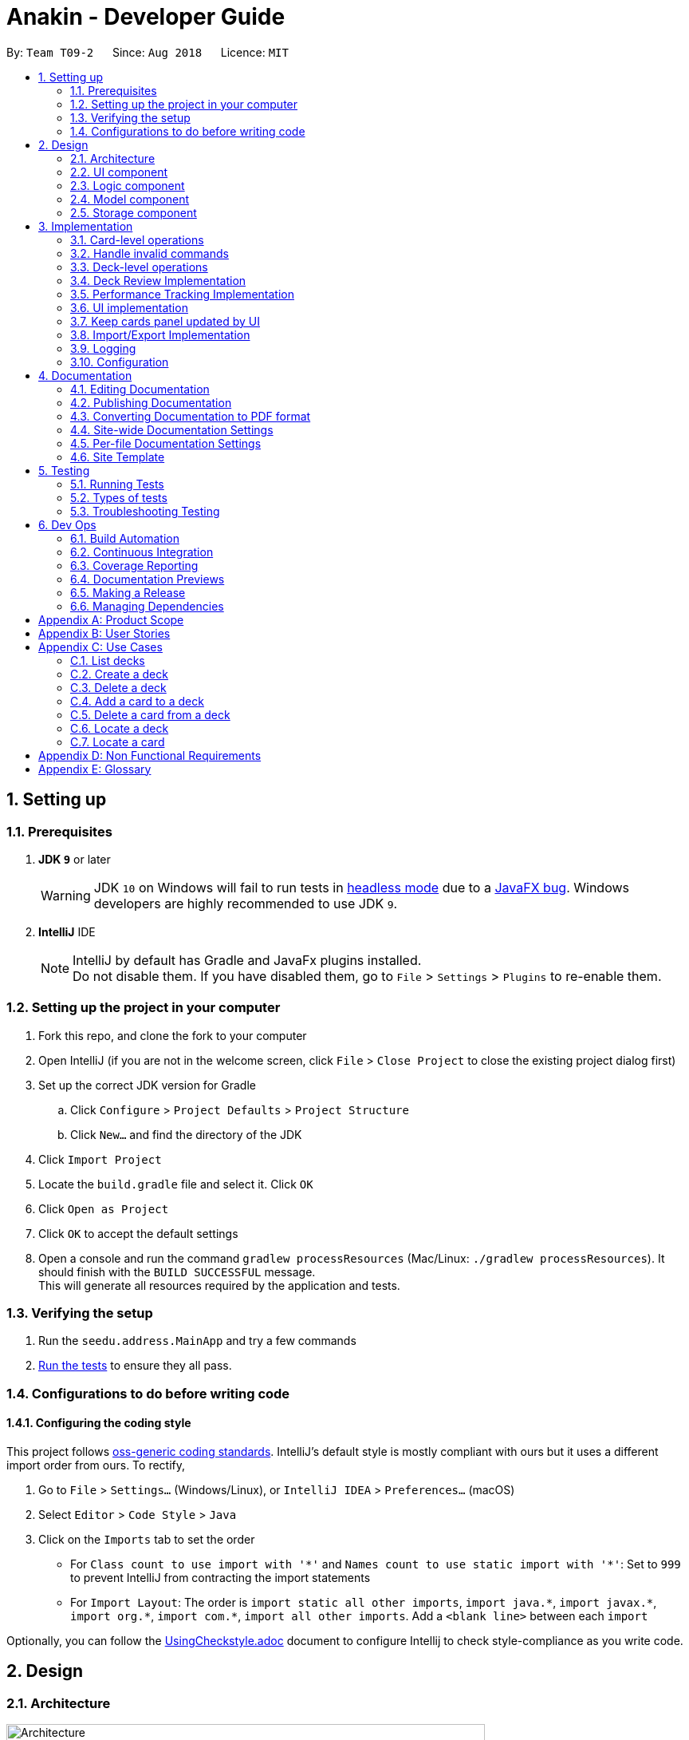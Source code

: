 = Anakin - Developer Guide
:site-section: DeveloperGuide
:toc:
:toc-title:
:toc-placement: preamble
:sectnums:
:imagesDir: images
:stylesDir: stylesheets
:xrefstyle: full
ifdef::env-github[]
:tip-caption: :bulb:
:note-caption: :information_source:
:warning-caption: :warning:
endif::[]
:repoURL: https://github.com/CS2103-AY1819S1-T09-2/main/tree/master

By: `Team T09-2`      Since: `Aug 2018`      Licence: `MIT`

== Setting up

=== Prerequisites

. *JDK `9`* or later
+
[WARNING]
JDK `10` on Windows will fail to run tests in <<UsingGradle#Running-Tests, headless mode>> due to a https://github.com/javafxports/openjdk-jfx/issues/66[JavaFX bug].
Windows developers are highly recommended to use JDK `9`.

. *IntelliJ* IDE
+
[NOTE]
IntelliJ by default has Gradle and JavaFx plugins installed. +
Do not disable them. If you have disabled them, go to `File` > `Settings` > `Plugins` to re-enable them.


=== Setting up the project in your computer

. Fork this repo, and clone the fork to your computer
. Open IntelliJ (if you are not in the welcome screen, click `File` > `Close Project` to close the existing project dialog first)
. Set up the correct JDK version for Gradle
.. Click `Configure` > `Project Defaults` > `Project Structure`
.. Click `New...` and find the directory of the JDK
. Click `Import Project`
. Locate the `build.gradle` file and select it. Click `OK`
. Click `Open as Project`
. Click `OK` to accept the default settings
. Open a console and run the command `gradlew processResources` (Mac/Linux: `./gradlew processResources`). It should finish with the `BUILD SUCCESSFUL` message. +
This will generate all resources required by the application and tests.

=== Verifying the setup

. Run the `seedu.address.MainApp` and try a few commands
. <<Testing,Run the tests>> to ensure they all pass.

=== Configurations to do before writing code

==== Configuring the coding style

This project follows https://github.com/oss-generic/process/blob/master/docs/CodingStandards.adoc[oss-generic coding standards]. IntelliJ's default style is mostly compliant with ours but it uses a different import order from ours. To rectify,

. Go to `File` > `Settings...` (Windows/Linux), or `IntelliJ IDEA` > `Preferences...` (macOS)
. Select `Editor` > `Code Style` > `Java`
. Click on the `Imports` tab to set the order

* For `Class count to use import with '\*'` and `Names count to use static import with '*'`: Set to `999` to prevent IntelliJ from contracting the import statements
* For `Import Layout`: The order is `import static all other imports`, `import java.\*`, `import javax.*`, `import org.\*`, `import com.*`, `import all other imports`. Add a `<blank line>` between each `import`

Optionally, you can follow the <<UsingCheckstyle#, UsingCheckstyle.adoc>> document to configure Intellij to check style-compliance as you write code.

== Design

=== Architecture

.Architecture Diagram
image::Architecture.png[width="600"]

The *_Architecture Diagram_* given above explains the high-level design of the App. Given below is a quick overview of each component.

`Main` has only one class called link:{repoURL}/src/main/java/seedu/address/MainApp.java[`MainApp`]. It is responsible for,

* At app launch: Initializes the components in the correct sequence, and connects them up with each other.
* At shut down: Shuts down the components and invokes cleanup method where necessary.

<<Design-Commons,*`Commons`*>> represents a collection of classes used by multiple other components. Two of those classes play important roles at the architecture level.

* `EventsCenter` : This class (written using https://github.com/google/guava/wiki/EventBusExplained[Google's Event Bus library]) is used by components to communicate with other components using events (i.e. a form of _Event Driven_ design)
* `LogsCenter` : Used by many classes to write log messages to the App's log file.

The rest of the App consists of four components.

* <<Design-Ui,*`UI`*>>: The UI of the App.
* <<Design-Logic,*`Logic`*>>: The command executor.
* <<Design-Model,*`Model`*>>: Holds the data of the App in-memory.
* <<Design-Storage,*`Storage`*>>: Reads data from, and writes data to, the hard disk.

Each of the four components

* Defines its _API_ in an `interface` with the same name as the Component.
* Exposes its functionality using a `{Component Name}Manager` class.

The sections below give more details of each component.

// tag::uicomponent[]
=== UI component

.Structure of the UI Component
image::AnakinUIClassDiagram.png[width="800"]

*API* : link:{repoURL}/src/main/java/seedu/address/ui/Ui.java[`Ui.java`]

The UI consists of a `MainWindow` that is made up of parts e.g.`CommandBox`, `ResultDisplay`, `DeckEditScreen`,
`DeckReviewScreen`, `StatusBarFooter` etc. The `DeckEditScreen` is in turn made up of `DeckListPanel` and
`CardListPanel` and the `DeckReviewScreen` is made up of `DeckReviewCard`. All these, including the `MainWindow`,
inherit from the abstract `UiPart` class.

The `UI` component uses JavaFx UI framework. The layout of these UI parts are defined in matching `.fxml` files that are in the `src/main/resources/view` folder. For example, the layout of the link:{repoURL}/src/main/java/seedu/address/ui/MainWindow.java[`MainWindow`] is specified in link:{repoURL}/src/main/resources/view/MainWindow.fxml[`MainWindow.fxml`]

The `UI` component

* Executes user commands using the `Logic` component.
* Binds itself to some data in the `Model` so that the UI can auto-update when data in the `Model` changes.
* Responds to events raised from various parts of the App and updates the UI accordingly.
// end::uicomponent[]


// tag::logic[]
=== Logic component

image::AnakinLogicClassDiagram.png[width="700", align="left"]

_Structure of the Logic component_

The 'Logic' component:
****
* exposes functionality through LogicManager
* parses user input
* create commands
* modifies Model
****

The `LogicManager` contains an `AnakinModel`, an `AnakinParser`, and a `CommandHistory`.

When a string input by the user is parsed by `AnakinParser`, it creates a new `AnakinCommand` of the appropriate type with the relevant arguments (based on parser tokens). Each `AnakinCommand` has its own Class. `LogicManager` will call `execute` on the command object. If successful, `LogicManager` will modify `Model` accordingly. Regardless of success, `LogicManager` will update `CommandHistory` with the `CommandResult`.
// end::logic[]

// tag::modelcomponent[]
=== Model component

image::AnakinModelClassDiagram.png[width="900", align="left"]

Structure of the Model Component

The `Model`,

****
* stores Anakin data.
* provides a Model interface for Logic component to execute all commands
* manipulates the state of Anakin
* manages the interaction, relationship between different objects (Anakin, Card, Deck, ...)
* exposes an unmodifiable ObservableList<Deck> and ObservableList<Card> that can be 'observed'
e.g. the UI is bound to these lists so that the UI automatically updates when the data in the lists change.
* does not depend on any of the other three components.
****
// end::modelcomponent[]

=== Storage component

.Structure of the Storage Component
image::StorageClassDiagram.png[width="800"]

*API* : link:{repoURL}/src/main/java/seedu/address/storage/Storage.java[`Storage.java`]

The `Storage` component,

* can store `UserPref` objects in json format and read it back
* can save Anakin's data in XML format and read it back

== Implementation

This section describes some noteworthy details on how certain features are implemented.

// tag::cardleveloperation[]
=== Card-level operations

==== Current implementation

Card-level operations are supported in Anakin class:

* Anakin#addCard(Card card) - Add a card to the current deck.
* Anakin#deleteCard(Card card) - Delete a card from the current deck.
* Anakin#updateCard( Card target, Card editedCard) - Update the information of a card inside the current deck.

These operations are exposed in the Model interface as: Model#addCard(Card card), Model#deleteCard(Card card), Model#updateCard(Card target, Card editedCard) respectively.

Given below is an example usage scenario and how these operations are executed in Model.

The user executes `newcard q/Hello? a/World` to add a new card with question "Hello?" and answer "World" to the current deck.

****
. The `newcard` command calls Model#addCard(Card card), or ModelManager#addCard.
. ModelManager, which implements Model interface, will call Anakin#addCard method.
. Anakin#addCard will throw DeckNotFoundException if the user is not inside a deck. Otherwise, it will call method UniqueCardList#add(Card toAdd).
. UniqueCardList#add will throw DuplicateCardException if the card already exist in the list. Otherwise, it will add the card to its internal ObservableList<Card>.
****

The following sequence diagram shows how the `newcard` operation works:

image::NewcardSequenceDiagram.png[width="790", align="left"]

==== Design consideration

* *Alternative 1 (current choice):* Implement the logic of card-level operations in Anakin class.

** Pros: Easy to implement and debug as all logic related with executing commands are implemented in Anakin.
** Cons: Deck class is not informed, or notified when its UniqueCardList is modified. This might result in unexpected behaviors if a card-level command is executed and the person in charge of Deck class assumes that the UniqueCardList is unmodified.

* *Alternative 2:* Implement the logic of card-level operations in Deck class.

** Pros: The responsibility of each class is clear, only a Deck can modify its list of cards.
** Cons: The logic for executing deck-level and card-level commands are implemented at different places. We must ensure that the implementation of each command is correct.

// end::cardleveloperation[]

// tag::handleinvalidcommands[]
=== Handle invalid commands

==== Current implementation

* Deck-level operations (`newdeck`, `editdeck`, `deldeck`, `exportdeck`, `importdeck`)
 are disabled when user is inside a deck.
* These commands are blocked while executing commands (in Logic component) by
checking the state of Anakin through Model interface.

==== Design consideration

* *Alternative 1 (current choice):* Implement the logic of command-checking in
Logic component

** Pros:
*** Reduce possible bugs caused by executing deck-level commands while inside
a deck.
*** Model component handles less invalid commands.
*** Exceptions are thrown and handled inside Logic components instead of being passed
from Model to Logic.
** Cons: Increase coupling between Logic and Model component.

* *Alternative 2:* Handle all commands logic in Model component

** Pros: Lower degree of dependency between Logic and Model (aka low coupling), thus
make the process of maintenance, integration and testing easier.
** Cons: Model has to check for invalid commands according to its
state

// end::handleinvalidcommands[]

=== Deck-level operations

==== Current implementation

Deck-level operations are supported in Anakin class:

* Anakin#addDeck(Deck deck) - Add a deck.
* Anakin#removeDeck(Deck key) - Delete a deck with specified key.
* Anakin#updateDeck(Deck target, Deck editedDeck) - Update the information of a card inside the current deck.

These operations are exposed in the Model interface as: Model#addDeck(Deck deck), Model#deleteDeck(Deck deck), Model#updateDeck(Deck target, Deck editedDeck) respectively.

Given below is an example usage scenario and how these operations are executed in Model.

The user executes `newdeck n/My First Deck` to add a new deck with the name `My First Deck`.

****
. The `newdeck` command calls Model#addDeck(Deck deck), or ModelManager#addDeck.
. ModelManager, which implements Model interface, will call Anakin#addDeck method.
. Anakin#addDeck will call method addDeck(Card toAdd).
. UniqueDeckList#add will throw DuplicateDeckException if the card already exist in the list. Otherwise, it will add the deck to its internal ObservableList<Deck>.
****

The following sequence diagram shows how the `newdeck` operation works:

image::NewDeck.png[width="790", align="left"]

==== Design consideration

* *Alternative 1 (current choice):* Implement the logic of deck-level operations in Anakin class.

** Pros: Easy to implement and debug as all logic related with executing commands are implemented in Anakin.
** Cons: Deck class is not informed, or notified when its UniqueCardList is modified. This might result in unexpected behaviors if a card-level command is executed and the person in charge of Deck class assumes that the UniqueCardList is unmodified.

* *Alternative 2:* Implement the logic of deck-level operations together with card level operations.

** Pros: The responsibility of each class is clear, only a Deck can modify its list of cards.
** Cons: The logic for executing deck-level and card-level commands are implemented at different places. We must ensure that the implementation of each command is correct.

// tag::deckreview[]
=== Deck Review Implementation

==== Current Implementation

The deck review mechanism is facilitated by `Anakin` from Model, the `MainWindow` and `DeckReviewScreen` from UI and
the EventsCenter.

It implements the following operations:

* `Anakin#isReviewingDeck()` - Checks if user is in review mode.
* `Anakin#startReview()` - Starts a review.
* `Anakin#endReview()` - Ends a review.
* `Anakin#getIndexOfCurrentCard()` - Retrieves the index of the last known reviewed card.
* `Anakin#setIndexOfCurrentCard()` - Updates the index of the last known reviewed card.

These operations are exposed in the Model interface as `Model#isReviewingDeck()`, `Model#startReview()`,
`Model#endReview()`, `Model#getIndexOfCurrentCard()` and `Model#setIndexOfCurrentCard` respectively.

Also, it is supported by the following commands from Logic:

* `review` - Starts the review of a selected deck
* `endreview` - End the review
* `nextcard` - Moves to the subsequent card in the deck
* `prevcard` - Moves to the previous card in the deck
* `flipcard` - Flips the current card to display either the question or the answer

Furthermore, it posts the following events to trigger changes in UI:

* `StartReviewRequestEvent(Card card)`
* `FlipCardRequestEvent()`
* `ReviewNextCardEvent(Card nextCard)`
* `ReviewPreviousCardEvent(Card prevCard)`
* `EndReviewRequestEvent()`

Given below is an example usage scenario and how the deck review mechanism behaves at each step.

Step 1. The user launches the application and he already has a deck of cards that he wants to review. He executes
`review 1` command to review the first deck on the list.

The `review` command calls `Model#getIntoDeck(Deck deck)` and subsequently `Model#startReview()`, which updates the
`isReviewingDeck` boolean in `Anakin` to true. Also, the command calls `Model#getFilteredCardList()` and
`Model#getIndexOfCurrentCard()` to retrieve the `Card` object of the last reviewed card. Thereafter, it posts a
`StartReviewRequestEvent(Card card)` with the EventsCenter. `MainWindow`, on the UI side, subscribes to this event
and switches `DeckEditScreen` with `DeckReviewScreen` by reordering the nodes in `mainAreaPlaceholder`, which is a
JavaFX StackPane.

Step 2. The user sees the question displayed on the first card and comes up with his own answer. To verify his
answer, he executes the `flipcard` command. The command posts a `FlipCardRequestEvent` with EventsCenter and
`DeckReviewScreen` is notified of the event and switches the card with the question with the other card displaying
the answer. This is also achieved by reordering the nodes in a StackPane but this time in `reviewAreaPlaceholder`. As
a result, the user is presented with the answer to the question.

Step 3. The user wants to go to the next card and executes `nextcard` command. This calls `Model#getFilteredCardList
()` and `Model#getIndexOfCurrentCard()` and increments the index by one. The command reassigns the index a value of 0
if the incremented index is equals to the size of the list of cards. This is to ensure that calling `nextcard` on the
last card of the deck will loop back to the first card. Using the `Card` object found at the new index, the command
posts a `ReviewNextCardEvent` using EventsCenter and notifies `DeckReviewScreen` of the event. `DeckReviewScreen`
uses the `Card` object to create question and answer `DeckReviewCard`s and replaces the currently displayed cards
with these two new ones.

Step 4. If the user wants to go back to review a previous card, he executes `prevcard` command. The explanation
of the process is similar to Step 3.

Step 5. When the user is done, he executes `endreview` to quit review mode. The command posts a
`EndReviewRequestEvent` using EventsCenter and notifies `MainWindow`. `MainWindow` switches the `DeckEditScreen` back
 to the front by reordering the nodes in `mainAreaPlaceholder` and the user is able to edit his decks again.

==== Design Considerations

===== Aspect: Tracking index of current card

* **Alternative 1 (current choice):** Store a `currentIndex` field in `UniqueCardList`
** Pros: Easy to implement and complies with separation of concerns. Can also easily saved in Storage.
** Cons: Introducing state to `UniqueCardList` may not be the best solution.
* **Alternative 2:** Store `currentCardIndex` in `Anakin`
** Pros: Convenient access to field by exposing method in `Model`
** Cons: Field is not required by many operations in `Anakin` and its use case is specific to deck reviews.

// end::deckreview[]

=== Performance Tracking Implementation

==== Current Implementation (v1.3)

The user can assign to a card a difficulty after reviewing it in "play" mode. Users can only do this assignment on
the card they are currently reviewing, as it is the only time it makes sense.

The command available to the user will be `classify [DIFFICULTY_TEXT]`, where `DIFFICULTY_TEXT` is any of the strings
 `easy`, `good`, `hard`, and `review`, corresponding to the respective levels of perceived difficulty of that
 flashcard (`review` refers to flagging for immediate review, and that card will be automatically assigned a
 difficulty of `hard`).

Given below is an example usage scenario for the performance tracking feature.

Step 1. The user requests to "play" a deck. He sees a card A (question only) from the deck.

Step 2. The user requests to see the answer. He sees the answer displayed with the question.

Step 3. The user executes `classify hard`. Card A is now assigned the difficulty of `hard`.

Step 4. The user continues reviewing the rest of the cards in the deck.

Step 5. Card A is shown to the user more regularly when he reviews the same deck in the future.

// tag::uichanges[]
=== UI implementation

==== Previous implementation (v1.2)

The UI for Anakin at v1.2 split the main area into three sections:

 * (Left) List of decks
 * (Right) List of cards in selected deck

This was implemented by morphing `PersonListPanel` and `PersonListCard` into our use cases for decks and cards and
editing `MainWindow` to render changes in both decks and cards.

Given below is an example usage scenario and how the lists are displayed at each step.

Step 1. The user launches Anakin application and sees a list of sample decks. At this step, the CardListPanel is
empty.

Step 2. The user executes `cd 1` command to navigate into the first deck. Anakin renders the deck's cards (at index
1) on the CardListPanel.

Step 3. The user executes `cd 2` command to navigate into the second deck. Anakin switches the displayed cards with
that of the second deck.

Step 4. The user executes `cd ..` command to navigate out of the second deck. The CardListPanel is empty again.

==== Current implementation (v1.3)

The UI for Anakin was revamped in v1.3. Previously in v1.2, the application had a list of decks and list of cards on
its main view `MainWindow`. In v1.3, the panels displaying these lists have been refactored into `DeckEditScreen`.
This is because of the addition of `DeckReviewScreen` which acts as the user interface when users are reviewing a
deck. When the user starts reviewing a deck, `MainWindow` will swap `DeckEditScreen` with `DeckReviewScreen` to show
the correct UI. The `DeckReviewScreen` displays a `DeckReviewCard` at a time, as the user is going through his
flashcards. It also boasts of the ability to flip the card to display questions and answers separately, and iterate
to subsequent and previous cards in the deck. See Deck Review Implementation for an example use case.

==== Design considerations

* *Alternative 1 (current choice):* Display deck and card lists side by side
** Pros: Easy to implement
** Cons: Somewhat lacking in aesthetics

* *Alternative 2:* Display deck and card list in the same panel and switch out accordingly
** Pros: Looks more impressive in UI-wise
** Cons: Have to implement a switch event to toggle items inside StackPane
// end::uichanges[]


// tag::keepcardspanelupdatedbyui[]

=== Keep cards panel updated by UI

==== Problem with the old design

The UI (MainWindow) constructs the cards panel by obtaining an `ObservableList` of cards from Model,
this list is assigned when UI starts, and will never be re-assigned.
The UI "observes" the list and updates when it is modified.

This approach works well for the deck list because Anakin contains only 1 list of decks.
However, the card list can not be updated in the same manner because Model component will
change its card list's reference when user enters another deck.

In this case, the card list in UI will not be updated because the card list of which UI has
reference to is actually not changed, but it is the wrong card list.

==== Design considerations

* *Alternative 1 (current choice):* Have a `displayedCards` list in Model and keep it updated with the current list of cards

** Explanation: The UI needs only 1 reference to this `displayedCards` list, each time user enters another deck,
`displayedCards` list is cleared and the new deck's list of cards is copy to the `displayedCards` list
** Pros: The structure of Model and UI component needs not be changed
** Cons: Need to keep a copy of the current card list, copying the whole list of cards
 for each `cd` operation has bad effect on performance

* *Alternative 2:* Model component raises an event when its current card list's reference is changed

** Explanation: When user `cd` (enters) a new deck, Model will raise
an event (CardListChangedEvent), which is subscribed by UI, then UI can re-assign its list of cards
and update the cards panel accordingly
** Pros: Better performance
** Cons: Need to re-design Model and UI components
// end::keepcardspanelupdatedbyui[]

// tag::importexportimplementation[]
=== Import/Export Implementation
==== Current implementation (v1.3)

Imports and exports in Anakin are managed by a PortManager.

PortManager will contain a `java.nio Path` that files will be exported to. By default it is the same folder that Anakin is located in.
Exporting a `Deck` will convert it to an `XmlExportableDeck`
Upon creation, Model will initialize a PortManager. When an ExportCommand or ImportCommand is executed, it will call the Model's importDeck or exportDeck method.


==== Design considerations

* *Alternative 1 (current choice):* Have Model contain a PortManager class to manage imports and export.
** Explanation: Commands pass arguments to Model, which passes arguments to its PortManager.
In the case of ExportCommand, the `Deck` to be exported is passed from Command to Model to PortManager.
PortManager returns a `String` of the export location, which is passed to Model, then passed to the Command for printing. +

** Pros: Better modularity
** Cons: Have to pass messages through many layers and methods.

* *Alternative 2:* Have Model itself manage imports and exports

** Pros: Less message passing between layers
** Cons: Worse modularity and Separation of Concerns.

// end::importexportimplementation[]

=== Logging

We are using `java.util.logging` package for logging. The `LogsCenter` class is used to manage the logging levels and logging destinations.

* The logging level can be controlled using the `logLevel` setting in the configuration file (See <<Implementation-Configuration>>)
* The `Logger` for a class can be obtained using `LogsCenter.getLogger(Class)` which will log messages according to the specified logging level
* Currently log messages are output through: `Console` and to a `.log` file.

*Logging Levels*

* `SEVERE` : Critical problem detected which may possibly cause the termination of the application
* `WARNING` : Can continue, but with caution
* `INFO` : Information showing the noteworthy actions by the App
* `FINE` : Details that is not usually noteworthy but may be useful in debugging e.g. print the actual list instead of just its size

[[Implementation-Configuration]]
=== Configuration

Certain properties of the application can be controlled (e.g App name, logging level) through the configuration file (default: `config.json`).

== Documentation

We use asciidoc for writing documentation.

[NOTE]
We chose asciidoc over Markdown because asciidoc, although a bit more complex than Markdown, provides more flexibility in formatting.

=== Editing Documentation

See <<UsingGradle#rendering-asciidoc-files, UsingGradle.adoc>> to learn how to render `.adoc` files locally to preview the end result of your edits.
Alternatively, you can download the AsciiDoc plugin for IntelliJ, which allows you to preview the changes you have made to your `.adoc` files in real-time.

=== Publishing Documentation

See <<UsingTravis#deploying-github-pages, UsingTravis.adoc>> to learn how to deploy GitHub Pages using Travis.

=== Converting Documentation to PDF format

We use https://www.google.com/chrome/browser/desktop/[Google Chrome] for converting documentation to PDF format, as Chrome's PDF engine preserves hyperlinks used in webpages.

Here are the steps to convert the project documentation files to PDF format.

.  Follow the instructions in <<UsingGradle#rendering-asciidoc-files, UsingGradle.adoc>> to convert the AsciiDoc files in the `docs/` directory to HTML format.
.  Go to your generated HTML files in the `build/docs` folder, right click on them and select `Open with` -> `Google Chrome`.
.  Within Chrome, click on the `Print` option in Chrome's menu.
.  Set the destination to `Save as PDF`, then click `Save` to save a copy of the file in PDF format. For best results, use the settings indicated in the screenshot below.

.Saving documentation as PDF files in Chrome
image::chrome_save_as_pdf.png[width="300"]

[[Docs-SiteWideDocSettings]]
=== Site-wide Documentation Settings

The link:{repoURL}/build.gradle[`build.gradle`] file specifies some project-specific https://asciidoctor.org/docs/user-manual/#attributes[asciidoc attributes] which affects how all documentation files within this project are rendered.

[TIP]
Attributes left unset in the `build.gradle` file will use their *default value*, if any.

[cols="1,2a,1", options="header"]
.List of site-wide attributes
|===
|Attribute name |Description |Default value

|`site-name`
|The name of the website.
If set, the name will be displayed near the top of the page.
|_not set_

|`site-githuburl`
|URL to the site's repository on https://github.com[GitHub].
Setting this will add a "View on GitHub" link in the navigation bar.
|_not set_

|`site-seedu`
|Define this attribute if the project is an official SE-EDU project.
This will render the SE-EDU navigation bar at the top of the page, and add some SE-EDU-specific navigation items.
|_not set_

|===

[[Docs-PerFileDocSettings]]
=== Per-file Documentation Settings

Each `.adoc` file may also specify some file-specific https://asciidoctor.org/docs/user-manual/#attributes[asciidoc attributes] which affects how the file is rendered.

Asciidoctor's https://asciidoctor.org/docs/user-manual/#builtin-attributes[built-in attributes] may be specified and used as well.

[TIP]
Attributes left unset in `.adoc` files will use their *default value*, if any.

[cols="1,2a,1", options="header"]
.List of per-file attributes, excluding Asciidoctor's built-in attributes
|===
|Attribute name |Description |Default value

|`site-section`
|Site section that the document belongs to.
This will cause the associated item in the navigation bar to be highlighted.
One of: `UserGuide`, `DeveloperGuide`, ``LearningOutcomes``{asterisk}, `AboutUs`, `ContactUs`

_{asterisk} Official SE-EDU projects only_
|_not set_

|`no-site-header`
|Set this attribute to remove the site navigation bar.
|_not set_

|===

=== Site Template

The files in link:{repoURL}/docs/stylesheets[`docs/stylesheets`] are the https://developer.mozilla.org/en-US/docs/Web/CSS[CSS stylesheets] of the site.
You can modify them to change some properties of the site's design.

The files in link:{repoURL}/docs/templates[`docs/templates`] controls the rendering of `.adoc` files into HTML5.
These template files are written in a mixture of https://www.ruby-lang.org[Ruby] and http://slim-lang.com[Slim].

[WARNING]
====
Modifying the template files in link:{repoURL}/docs/templates[`docs/templates`] requires some knowledge and experience with Ruby and Asciidoctor's API.
You should only modify them if you need greater control over the site's layout than what stylesheets can provide.
The SE-EDU team does not provide support for modified template files.
====

[[Testing]]
== Testing

=== Running Tests

There are three ways to run tests.

[TIP]
The most reliable way to run tests is the 3rd one. The first two methods might fail some GUI tests due to platform/resolution-specific idiosyncrasies.

*Method 1: Using IntelliJ JUnit test runner*

* To run all tests, right-click on the `src/test/java` folder and choose `Run 'All Tests'`
* To run a subset of tests, you can right-click on a test package, test class, or a test and choose `Run 'ABC'`

*Method 2: Using Gradle*

* Open a console and run the command `gradlew clean allTests` (Mac/Linux: `./gradlew clean allTests`)

[NOTE]
See <<UsingGradle#, UsingGradle.adoc>> for more info on how to run tests using Gradle.

*Method 3: Using Gradle (headless)*

Thanks to the https://github.com/TestFX/TestFX[TestFX] library we use, our GUI tests can be run in the _headless_ mode. In the headless mode, GUI tests do not show up on the screen. That means the developer can do other things on the Computer while the tests are running.

To run tests in headless mode, open a console and run the command `gradlew clean headless allTests` (Mac/Linux: `./gradlew clean headless allTests`)

=== Types of tests

We have two types of tests:

.  *GUI Tests* - These are tests involving the GUI. They include,
.. _System Tests_ that test the entire App by simulating user actions on the GUI. These are in the `systemtests` package.
.. _Unit tests_ that test the individual components. These are in `seedu.address.ui` package.
.  *Non-GUI Tests* - These are tests not involving the GUI. They include,
..  _Unit tests_ targeting the lowest level methods/classes. +
e.g. `seedu.address.commons.StringUtilTest`
..  _Integration tests_ that are checking the integration of multiple code units (those code units are assumed to be working). +
e.g. `seedu.address.storage.StorageManagerTest`
..  Hybrids of unit and integration tests. These test are checking multiple code units as well as how the are connected together. +
e.g. `seedu.address.logic.LogicManagerTest`


=== Troubleshooting Testing
**Problem: `HelpWindowTest` fails with a `NullPointerException`.**

* Reason: One of its dependencies, `HelpWindow.html` in `src/main/resources/docs` is missing.
* Solution: Execute Gradle task `processResources`.

== Dev Ops

=== Build Automation

See <<UsingGradle#, UsingGradle.adoc>> to learn how to use Gradle for build automation.

=== Continuous Integration

We use https://travis-ci.org/[Travis CI] and https://www.appveyor.com/[AppVeyor] to perform _Continuous Integration_ on our projects. See <<UsingTravis#, UsingTravis.adoc>> and <<UsingAppVeyor#, UsingAppVeyor.adoc>> for more details.

=== Coverage Reporting

We use https://coveralls.io/[Coveralls] to track the code coverage of our projects. See <<UsingCoveralls#, UsingCoveralls.adoc>> for more details.

=== Documentation Previews
When a pull request has changes to asciidoc files, you can use https://www.netlify.com/[Netlify] to see a preview of how the HTML version of those asciidoc files will look like when the pull request is merged. See <<UsingNetlify#, UsingNetlify.adoc>> for more details.

=== Making a Release

Here are the steps to create a new release.

.  Update the version number in link:{repoURL}/src/main/java/seedu/address/MainApp.java[`MainApp.java`].
.  Generate a JAR file <<UsingGradle#creating-the-jar-file, using Gradle>>.
.  Tag the repo with the version number. e.g. `v0.1`
.  https://help.github.com/articles/creating-releases/[Create a new release using GitHub] and upload the JAR file you created.

=== Managing Dependencies

A project often depends on third-party libraries. For example, Address Book depends on the http://wiki.fasterxml.com/JacksonHome[Jackson library] for XML parsing. Managing these _dependencies_ can be automated using Gradle. For example, Gradle can download the dependencies automatically, which is better than these alternatives. +
a. Include those libraries in the repo (this bloats the repo size) +
b. Require developers to download those libraries manually (this creates extra work for developers)

[appendix]
== Product Scope

*Target user profile*:

User: Student who uses flashcards heavily in their studies but finds trouble managing too many physical cards.

* has a need to manage a significant number of <<flashcard, flashcards>>
* prefer desktop apps over other types
* can type quickly
* prefers typing over mouse input
* is reasonably comfortable using CLI apps

*Value proposition*: manage flashcards faster than a typical mouse/GUI driven app

[[GetStartedProgramming]]
[appendix]
== User Stories

Priorities: High (must have) - `* * \*`, Medium (nice to have) - `* \*`, Low (unlikely to have) - `*`

[width="59%",cols="22%,<23%,<25%,<30%",options="header",]
|=======================================================================
|Priority |As a ... |I want to ... |So that I can...
|`* * *` |new user |see usage instructions |refer to instructions when I forget how to use the App

|`* * *` |user |add a new deck |

|`* * *` |user |add cards to a deck |

|`* * *` |user |delete a card |remove flashcards that I no longer need

|`* * *` |user |find a deck by name |locate a deck without having to go through the entire list

|`* * *` |user |iterate through decks |iterate viewing a deck of flashcards

|`* *` |user with many flashcards |filter flashcards by tag |locate a flashcard easily

|`* *` |user |rate my flashcards |identify weak areas for later revision

|`* *` |user with multiple devices |import/ export decks to/ from external files | manage Anakin decks and cards across devices

|`*` |user that types quickly |custom keyboard shortcuts | bind commands to my own aliases
|=======================================================================


[appendix]
== Use Cases

(For all use cases below, the *System* is `Anakin` and the *Actor* is the `user`, unless specified otherwise)

=== List decks

*MSS*

1.  User requests to list decks
2.  Anakin shows a list of decks
+
Use case ends.

*Extensions*

[none]
* 2a. The list is empty.
+
Use case ends.

=== Create a deck

*MSS*

1. User requests to create deck
2. Anakin prompts for deck details
3. User enters deck details
4. Anakin creates the deck

+
Use case ends.

*Extensions*
[none]
* 3a. User enters name of existing deck
[none]
** 3a1. Anakin displays an error message.
** 3a2. Anakin prompts for deck details.
+
Use case resumes at step 4.

=== Delete a deck

*MSS*

1. User requests to list decks
2. Anakin shows a list of decks
3. User requests to delete a specific deck in the list
4. Anakin deletes the deck
+
Use case ends.

*Extensions*

[none]
* 2a. The list is empty.
+
Use case ends.

* 3a. The given index is invalid.
+
[none]
** 3a1. Anakin displays an error message.
+
Use case resumes at step 2.


=== Add a card to a deck

*MSS*

1.  User selects a deck
2. Anakin displays deck details
3.  User requests to add flashcard to the current deck
4.  Anakin prompts for flashcard details
5. User enters requested details
6. Anakin adds flashcard to the current deck

+
Use case ends.

*Extensions*
[none]
* 2a. The list is empty.
+
Use case ends.

* 4a. User enters details in the wrong format
+
[none]
** 4a1. Anakin displays error message
** 4a2. Anakin prompts for flashcard details
** 4a3. If details are in the wrong format, repeat steps 1-2
+
Use case ends

=== Delete a card from a deck

*MSS*

1. User requests to list decks.
2. Anakin returns the list of decks.
3. User requests to delete a card from a deck
4. Anakin deletes the specified card from the deck
+
Use case ends.

*Extensions*

[none]
* 2a. The list is empty.
+
Use case ends.

* 3a. The index specified for either the card or the deck does not exist
+
[none]
** 3a1. Anakin displays error message
+
Use case resumes at step 3.

*Alternate Use Case*

1.  User selects a deck
2.  Anakin displays deck details
3.  User requests to delete a card.
4. Anakin deletes the specified from the current deck
+
Use case ends.

*Extensions*

[none]
* 3a. The deck is empty.
+
[none]
* 3a1. Anakin displays error message.
+
Use case ends.

* 3a. The index specified for the card does not exist.
+
[none]
** 3a1. Anakin displays error message
+
Use case resumes at step 3.


=== Locate a deck

*MSS*

1. User requests to display any decks that match their search query.
2. Anakin returns the list of decks that match the search query.
+
Use case ends.

*Extensions*

[none]
* 1a. The deck does not exist
+
[none]
** 1a1. Anakin returns an empty list of decks
+
Use case ends.


=== Locate a card

*MSS*

1. User requests to display any cards that match their search query.
2. Anakin returns the list of cards that match the search query.
+
Use case ends.

*Extensions*

[none]
* 1a. The card does not exist
+
[none]
** 1a1. Anakin returns an empty list of cards
+
Use case ends.



[appendix]
== Non Functional Requirements

.  Should work on any <<mainstream-os,mainstream OS>> as long as it has Java `9` or higher installed.
. Should be usable on a laptop with average hardware
. Internal state should be persistent
. Internal state should be recoverable from system crashes
.  Should be able to hold up to 1000 flashcards without a noticeable sluggishness in performance for typical usage.
.  A user with above average typing speed for regular English text (i.e. not code, not system admin commands) should be able to accomplish most of the tasks faster using commands than using the mouse.
. Interactions should be smooth (<2 seconds response time)
. Should be usable by a command-line novice
. Navigation should be fast for expert user
. Internal state should be modifiable by expert user
. Internal state should be exportable and importable
. Should support formatting languages (e.g. <<markdown,Markdown>>, LaTEX)

[appendix]
== Glossary

[[mainstream-os]] Mainstream OS::
Windows, Linux, Unix, OS-X


[[flashcard]] Flashcard::
A card containing a prompt on one side, and a small amount of information (the answer) on the other

[[deck]] Deck::
A collection of flashcards.

[[markdown]] Markdown::
A markup language with plain text formatting syntax.

